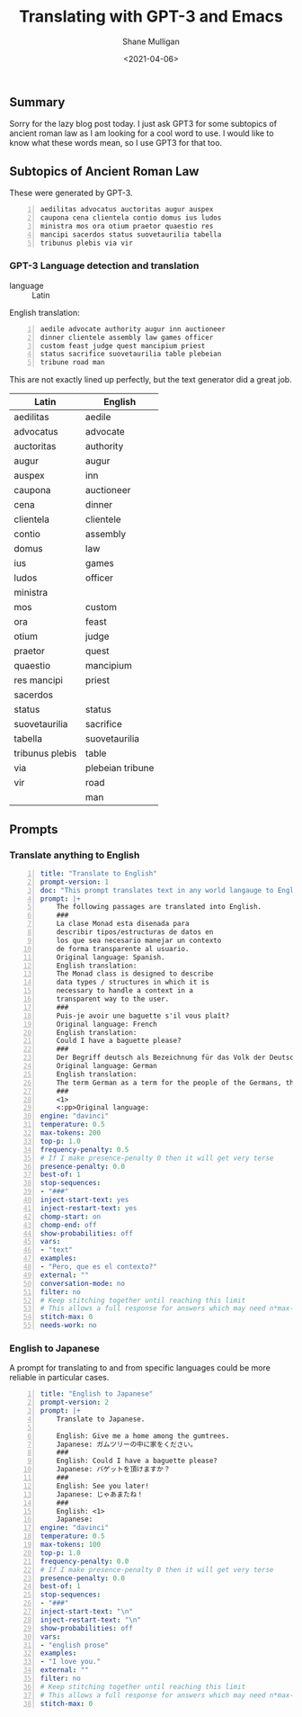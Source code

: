 #+LATEX_HEADER: \usepackage[margin=0.5in]{geometry}
#+OPTIONS: toc:nil

#+HUGO_BASE_DIR: /home/shane/var/smulliga/source/git/semiosis/semiosis-hugo
#+HUGO_SECTION: ./posts

#+TITLE: Translating with GPT-3 and Emacs
#+DATE: <2021-04-06>
#+AUTHOR: Shane Mulligan
#+KEYWORDS: GPT-3 openai emacs NLP

** Summary
Sorry for the lazy blog post today. I just ask
GPT3 for some subtopics of ancient roman law as
I am looking for a cool word to use. I would
like to know what these words mean, so I use
GPT3 for that too.

** Subtopics of Ancient Roman Law
These were generated by GPT-3.

#+BEGIN_SRC text -n :async :results verbatim code
  aedilitas advocatus auctoritas augur auspex
  caupona cena clientela contio domus ius ludos
  ministra mos ora otium praetor quaestio res
  mancipi sacerdos status suovetaurilia tabella
  tribunus plebis via vir
#+END_SRC

#+BEGIN_EXPORT html
<!-- Play on asciinema.com -->
<!-- <a title="asciinema recording" href="https://asciinema.org/a/luOPoq5WX5Dgd4fTJkAHxsnpr" target="_blank"><img alt="asciinema recording" src="https://asciinema.org/a/luOPoq5WX5Dgd4fTJkAHxsnpr.svg" /></a> -->
<!-- Play on the blog -->
<script src="https://asciinema.org/a/luOPoq5WX5Dgd4fTJkAHxsnpr.js" id="asciicast-luOPoq5WX5Dgd4fTJkAHxsnpr" async></script>
#+END_EXPORT

*** GPT-3 Language detection and translation
+ language :: Latin

English translation:

#+BEGIN_SRC text -n :async :results verbatim code
  aedile advocate authority augur inn auctioneer
  dinner clientele assembly law games officer
  custom feast judge quest mancipium priest
  status sacrifice suovetaurilia table plebeian
  tribune road man
#+END_SRC

This are not exactly lined up perfectly, but
the text generator did a great job.

| Latin           | English           |
|-----------------+-------------------|
| aedilitas       | aedile            |
| advocatus       | advocate          |
| auctoritas      | authority         |
| augur           | augur             |
| auspex          | inn               |
| caupona         | auctioneer        |
| cena            | dinner            |
| clientela       | clientele         |
| contio          | assembly          |
| domus           | law               |
| ius             | games             |
| ludos           | officer           |
| ministra        |                   |
| mos             | custom            |
| ora             | feast             |
| otium           | judge             |
| praetor         | quest             |
| quaestio        | mancipium         |
| res mancipi     | priest            |
| sacerdos        |                   |
| status          | status            |
| suovetaurilia   | sacrifice         |
| tabella         | suovetaurilia     |
| tribunus plebis | table             |
| via             | plebeian tribune  |
| vir             | road              |
|                 | man               |
|-----------------+-------------------|

** Prompts
*** Translate anything to English
#+BEGIN_SRC yaml -n :async :results verbatim code
  title: "Translate to English"
  prompt-version: 1
  doc: "This prompt translates text in any world langauge to English"
  prompt: |+
      The following passages are translated into English.
      ###
      La clase Monad esta disenada para
      describir tipos/estructuras de datos en
      los que sea necesario manejar un contexto
      de forma transparente al usuario.
      Original language: Spanish.
      English translation:
      The Monad class is designed to describe
      data types / structures in which it is
      necessary to handle a context in a
      transparent way to the user.
      ###
      Puis-je avoir une baguette s'il vous plaît?
      Original language: French
      English translation:
      Could I have a baguette please?
      ###
      Der Begriff deutsch als Bezeichnung für das Volk der Deutschen, die deutsche Sprache bzw. Deutschland verfügt in den verschiedenen Sprachen der Welt über untereinander ähnliche wie auch äußerst unterschiedliche Wörter.
      Original language: German
      English translation:
      The term German as a term for the people of the Germans, the German language or Germany has similar and extremely different words in the various languages of the world.
      ###
      <1>
      <:pp>Original language:
  engine: "davinci"
  temperature: 0.5
  max-tokens: 200
  top-p: 1.0
  frequency-penalty: 0.5
  # If I make presence-penalty 0 then it will get very terse
  presence-penalty: 0.0
  best-of: 1
  stop-sequences:
  - "###"
  inject-start-text: yes
  inject-restart-text: yes
  chomp-start: on
  chomp-end: off
  show-probabilities: off
  vars:
  - "text"
  examples:
  - "Pero, que es el contexto?"
  external: ""
  conversation-mode: no
  filter: no
  # Keep stitching together until reaching this limit
  # This allows a full response for answers which may need n*max-tokens to reach the stop-sequence.
  stitch-max: 0
  needs-work: no
#+END_SRC

*** English to Japanese
A prompt for translating to and from specific
languages could be more reliable in particular cases.

#+BEGIN_SRC yaml -n :async :results verbatim code
  title: "English to Japanese"
  prompt-version: 2
  prompt: |+
      Translate to Japanese.
  
      English: Give me a home among the gumtrees.
      Japanese: ガムツリーの中に家をください。
      ###
      English: Could I have a baguette please?
      Japanese: バゲットを頂けますか？
      ###
      English: See you later!
      Japanese: じゃあまたね！
      ###
      English: <1>
      Japanese:
  engine: "davinci"
  temperature: 0.5
  max-tokens: 100
  top-p: 1.0
  frequency-penalty: 0.0
  # If I make presence-penalty 0 then it will get very terse
  presence-penalty: 0.0
  best-of: 1
  stop-sequences:
  - "###"
  inject-start-text: "\n"
  inject-restart-text: "\n"
  show-probabilities: off
  vars:
  - "english prose"
  examples:
  - "I love you."
  external: ""
  filter: no
  # Keep stitching together until reaching this limit
  # This allows a full response for answers which may need n*max-tokens to reach the stop-sequence.
  stitch-max: 0
#+END_SRC